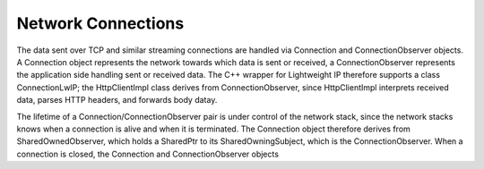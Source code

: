 Network Connections
===================

The data sent over TCP and similar streaming connections are handled via Connection and ConnectionObserver objects. A Connection object represents the network
towards which data is sent or received, a ConnectionObserver represents the application side handling sent or received data. The C++ wrapper for Lightweight IP
therefore supports a class ConnectionLwIP; the HttpClientImpl class derives from ConnectionObserver, since HttpClientImpl interprets received data, parses HTTP
headers, and forwards body datay.

The lifetime of a Connection/ConnectionObserver pair is under control of the network stack, since the network stacks knows when a connection is alive and when
it is terminated. The Connection object therefore derives from SharedOwnedObserver, which holds a SharedPtr to its SharedOwningSubject, which is the
ConnectionObserver. When a connection is closed, the Connection and ConnectionObserver objects 

.. uml::

    @startuml

    class SharedOwnedObserver {
        +bool IsAttached() const
        +SharedOwningSubject& Subject() const
        +void Detach()
        +{abstract}void Attached() {}
        +{abstract}void Detaching() {}
        -SharedOwningSubject* subject
    }

    class SharedOwningSubject {
        -SharedPtr<SharedOwnedObserver> observer
        +void Attach(const SharedPtr<SharedOwnedObserver>& observer)
        +void Detach()
        +bool IsAttached() const
        +SharedOwnedObserver& Observer() const
        +SharedPtr<SharedOwnedObserver> ObserverPtr() const
    }

    class ConnectionObserver{
        +{abstract}void SendStreamAvailable(SharedPtr<StreamWriter>&& streamWriter)
        +{abstract}void DataReceived()
        +{abstract}void Close() {...}
        +{abstract}void Abort() {...}
    }

    class Connection {
        +{abstract}void RequestSendStream(std::size_t sendSize)
        +{abstract}std::size_t MaxSendStreamSize() const
        +{abstract}SharedPtr<StreamReaderWithRewinding> ReceiveStream()
        +{abstract}void AckReceived()
        +{abstract}void CloseAndDestroy()
        +{abstract}void AbortAndDestroy()
    }

    SharedOwnedObserver <|-- ConnectionObserver 
    SharedOwningSubject <|-- Connection
    SharedOwnedObserver -left- SharedOwningSubject : < owns

    @enduml
